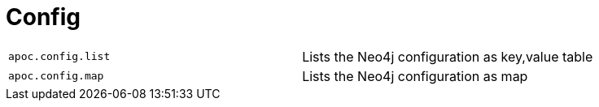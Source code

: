 [[neo4j-config]]
= Config
:description: This section describes procedures that can be used to list Neo4j configuration.



[cols="5m,5"]
|===
| apoc.config.list | Lists the Neo4j configuration as key,value table
| apoc.config.map | Lists the Neo4j configuration as map
|===
